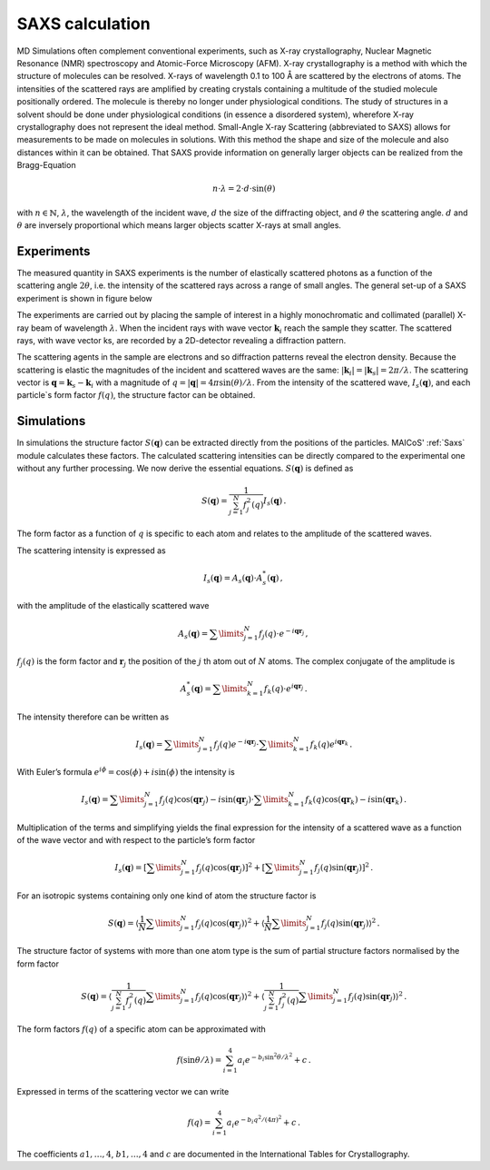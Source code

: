 ================
SAXS calculation
================

MD Simulations often complement conventional experiments, such as X-ray
crystallography, Nuclear Magnetic Resonance (NMR) spectroscopy
and Atomic-Force Microscopy (AFM). X-ray crystallography is a method with
which the structure of molecules can be resolved. X-rays of wavelength
0.1 to 100 Å are scattered by the electrons of atoms. The intensities
of the scattered rays are amplified by creating crystals containing a
multitude of the studied molecule positionally ordered. The molecule
is thereby no longer under physiological conditions. The study of
structures in a solvent should be done under physiological conditions
(in essence a disordered system), wherefore X-ray crystallography does not
represent the ideal method. Small-Angle X-ray Scattering (abbreviated to SAXS)
allows for measurements to be made on molecules in solutions. With this method
the shape and size of the molecule and also distances within it can be
obtained. That SAXS provide information on generally larger objects can 
be realized from the Bragg-Equation

.. math::
    n \cdot \lambda = 2 \cdot d \cdot \sin(\theta)

with :math:`n \in \mathbb{N}`, :math:`\lambda`, the wavelength of the incident
wave, :math:`d` the size of the diffracting object, and 
:math:`\theta` the scattering angle. :math:`d` and :math:`\theta` 
are inversely proportional which means larger objects scatter X-rays at small angles.

-----------
Experiments
-----------

The measured quantity in SAXS experiments is the number of elastically
scattered photons as a function of the scattering angle :math:`2\theta`, i.e.
the intensity of the scattered rays across a range of small angles.
The general set-up of a SAXS experiment is shown in figure below

.. image:: ../../static/saxs.png
   :alt: Setup of a SAXS 

The experiments are carried out by placing the sample of interest in a highly 
monochromatic and collimated (parallel) X-ray beam of wavelength :math:`\lambda`.
When the incident rays with wave vector :math:`\boldsymbol{k}_i` reach the
sample they scatter. The scattered rays, with wave vector ks, are recorded by
a 2D-detector revealing a diffraction pattern.

The scattering agents in the sample are electrons and so diffraction patterns
reveal the electron density. Because the scattering is elastic the
magnitudes of the incident and scattered waves are the same:
:math:`|\boldsymbol{k}_i| = |\boldsymbol{k}_s| = 2\pi/\lambda`.
The scattering vector is :math:`\boldsymbol{q} = \boldsymbol{k}_s - \boldsymbol{k}_i`
with a magnitude of :math:`q = |\boldsymbol{q}| = 4\pi \sin(\theta)/\lambda`.
From the intensity of the scattered wave, :math:`I_s(\boldsymbol{q})`, 
and each particle`s form factor
:math:`f (q)`, the structure factor can be obtained. 

-----------
Simulations
-----------

In simulations the structure factor 
:math:`S(\boldsymbol{q})` can be extracted directly from the positions of 
the particles. MAICoS' :ref:`Saxs` module calculates these factors.
The calculated 
scattering intensities can be directly compared to the experimental one without
any further processing. We now derive the essential equations. 
:math:`S(\boldsymbol{q})` is defined as

.. math::
    S(\boldsymbol{q}) = \frac{1}{\sum_{j=1}^N f_j^2(q)} I_s(\boldsymbol{q}) \,.

The form factor as a function of :math:`q` is specific to each atom and relates
to the amplitude of the scattered waves.

The scattering intensity is expressed as

.. math::
    I_s(\boldsymbol{q}) = A_s(\boldsymbol{q}) \cdot A_s^*(\boldsymbol{q}) \,,

with the amplitude of the elastically scattered wave

.. math::
    A_s(\boldsymbol{q}) = \sum\limits_{j=1}^N f_j(q) \cdot e^{-i\boldsymbol{qr}_j} \,,

:math:`f_j(q)` is the form factor and :math:`\boldsymbol{r}_j` the position of
the :math:`j` th atom out of :math:`N` atoms. The complex conjugate of the amplitude is

.. math::
    A_s^*(\boldsymbol{q}) = \sum\limits_{k=1}^N f_k(q) \cdot e^{i\boldsymbol{qr}_j} \,.

The intensity therefore can be written as

.. math::
    I_s (\boldsymbol{q}) = \sum\limits_{j=1}^N f_j(q) e^{-i\boldsymbol{qr}_j}
                            \cdot \sum\limits_{k=1}^N f_k(q) e^{i\boldsymbol{qr}_k} \,.

With Euler’s formula :math:`e^{i\phi} = \cos(\phi) + i \sin(\phi)` 
the intensity is

.. math::
    I_s (\boldsymbol{q}) = \sum\limits_{j=1}^N f_j(q) \cos(\boldsymbol{qr}_j) - i \sin(\boldsymbol{qr}_j)
                            \cdot \sum\limits_{k=1}^N f_k(q) \cos(\boldsymbol{qr}_k) - i \sin(\boldsymbol{qr}_k) \,.

Multiplication of the terms and simplifying yields the final expression
for the intensity of a scattered wave as a function of the wave vector
and with respect to the particle’s form factor

.. math::
    I_s (\boldsymbol{q}) = \left[ \sum\limits_{j=1}^N f_j(q) \cos(\boldsymbol{qr}_j) \right ]^2 +
                           \left[ \sum\limits_{j=1}^N f_j(q) \sin(\boldsymbol{qr}_j) \right ]^2 \,.

For an isotropic systems containing only one kind of atom the structure factor is

.. math::
    S(\boldsymbol{q}) = \left\langle \frac{1}{N}\sum\limits_{j=1}^N f_j(q) \cos(\boldsymbol{qr}_j) \right \rangle^2 +
                        \left\langle \frac{1}{N} \sum\limits_{j=1}^N f_j(q) \sin(\boldsymbol{qr}_j) \right \rangle^2 \,.

The structure factor of systems with more than one atom type is the sum of
partial structure factors normalised by the form factor

.. math::
    S(\boldsymbol{q}) = \left\langle \frac{1}{\sum_{j=1}^N f_j^2(q)}\sum\limits_{j=1}^N f_j(q) \cos(\boldsymbol{qr}_j) \right \rangle^2 +
                        \left\langle \frac{1}{\sum_{j=1}^N f_j^2(q)} \sum\limits_{j=1}^N f_j(q) \sin(\boldsymbol{qr}_j) \right \rangle^2 \,.

The form factors :math:`f(q)` of a specific atom can be approximated with

.. math::
    f(\sin\theta/\lambda) = \sum_{i=1}^4 a_i e^{-b_i \sin^2\theta/\lambda^2} + c \,.

Expressed in terms of the scattering vector we can write

.. math::
    f(q) = \sum_{i=1}^4 a_i e^{-b_i q^2/(4\pi)^2} + c \,.

The coefficients :math:`a1,\dots,4`, :math:`b1,\dots,4` and :math:`c` 
are documented in the International Tables for Crystallography.
